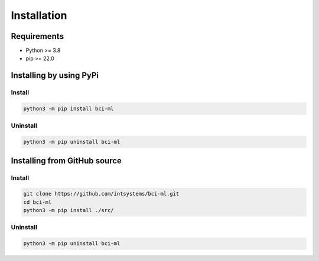 ************
Installation
************

Requirements
============

- Python >= 3.8
- pip >= 22.0

Installing by using PyPi
========================

Install
-------
.. code-block:: bash

	python3 -m pip install bci-ml

Uninstall
---------
.. code-block:: bash

	python3 -m pip uninstall bci-ml

Installing from GitHub source
=============================

Install
-------
.. code-block:: bash

	git clone https://github.com/intsystems/bci-ml.git
	cd bci-ml
	python3 -m pip install ./src/

Uninstall
---------
.. code-block:: bash

  python3 -m pip uninstall bci-ml